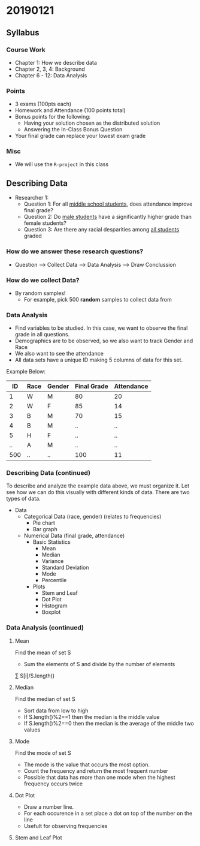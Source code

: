 

* 20190121
** Syllabus
*** Course Work
- Chapter 1: How we describe data
- Chapter 2, 3, 4: Background
- Chapter 6 - 12: Data Analysis
*** Points
- 3 exams (100pts each)
- Homework and Attendance (100 points total)
- Bonus points for the following:
  - Having your solution chosen as the distributed solution
  - Answering the In-Class Bonus Question
- Your final grade can replace your lowest exam grade
*** Misc
- We will use the ~R-project~ in this class

** Describing Data
- Researcher 1:
  - Question 1: For all _middle school students_, does attendance improve final grade?
  - Question 2: Do _male students_ have a significantly higher grade than female students?
  - Question 3: Are there any racial desparities among _all students_ graded

*** *How do we answer these research questions?*
- Question --> Collect Data --> Data Analysis --> Draw Conclussion

*** How do we collect Data?
- By random samples!
  - For example, pick 500 *random* samples to collect data from

*** Data Analysis
- Find variables to be studied. In this case, we want to observe the final grade in all questions.
- Demographics are to be observed, so we also want to track Gender and Race
- We also want to see the attendance
- All data sets have a unique ID making 5 columns of data for this set.

Example Below:

|  ID | Race | Gender | Final Grade | Attendance |
|-----+------+--------+-------------+------------|
|   1 | W    | M      |          80 |         20 |
|   2 | W    | F      |          85 |         14 |
|   3 | B    | M      |          70 |         15 |
|   4 | B    | M      |          .. |         .. |
|   5 | H    | F      |          .. |         .. |
|  .. | A    | M      |          .. |         .. |
| 500 | ..   | ..     |         100 |         11 |

*** Describing Data (continued)
To describe and analyze the example data above, we must organize it. Let see how we can do this visually with different kinds of data.
There are two types of data.

# This is a comment. Visualize the below lists as a tree where Data is the root or the stem
- Data
  - Categorical Data (race, gender) (relates to frequencies)
    - Pie chart
    - Bar graph
  - Numerical Data (final grade, attendance)
    - Basic Statistics
      - Mean
      - Median
      - Variance
      - Standard Deviation
      - Mode
      - Percentile
    - Plots
      - Stem and Leaf
      - Dot Plot
      - Histogram
      - Boxplot

*** Data Analysis (continued)
**** Mean
Find the mean of set S
- Sum the elements of S and divide by the number of elements
\textasciimacron{x} \sum S[i]/S.length()
**** Median
Find the median of set S
- Sort data from low to high
- If S.length()%2==1 then the median is the middle value
- If S.length()%2==0 then the median is the average of the middle two values
**** Mode
Find the mode of set S
- The mode is the value that occurs the most option.
- Count the frequency and return the most frequent number
- Possible that data has more than one mode when the highest frequency occurs twice
**** Dot Plot
- Draw a number line.
- For each occurence in a set place a dot on top of the number on the line
- Usefult for observing frequencies
**** Stem and Leaf Plot
# Google image for this one, it is weird. Not used often
